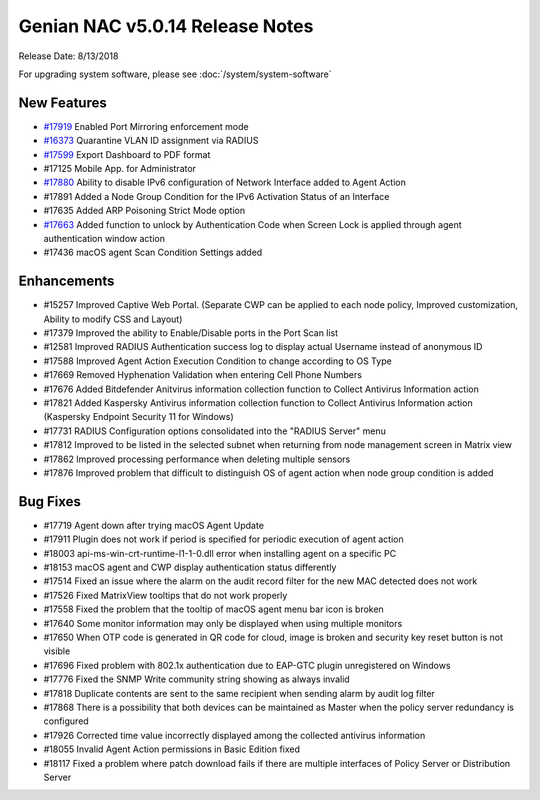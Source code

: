 Genian NAC v5.0.14 Release Notes
================================

Release Date: 8/13/2018

For upgrading system software, please see :doc:`/system/system-software` 

New Features
------------

- `#17919`_ Enabled Port Mirroring enforcement mode
- `#16373`_ Quarantine VLAN ID assignment via RADIUS
- `#17599`_ Export Dashboard to PDF format
- #17125 Mobile App. for Administrator
- `#17880`_ Ability to disable IPv6 configuration of Network Interface added to Agent Action
- #17891 Added a Node Group Condition for the IPv6 Activation Status of an Interface
- #17635 Added ARP Poisoning Strict Mode option
- `#17663`_ Added function to unlock by Authentication Code when Screen Lock is applied through agent authentication window action
- #17436 macOS agent Scan Condition Settings added

Enhancements
------------

- #15257 Improved Captive Web Portal. (Separate CWP can be applied to each node policy, Improved customization, Ability to modify CSS and Layout)
- #17379 Improved the ability to Enable/Disable ports in the Port Scan list
- #12581 Improved RADIUS Authentication success log to display actual Username instead of anonymous ID
- #17588 Improved Agent Action Execution Condition to change according to OS Type
- #17669 Removed Hyphenation Validation when entering Cell Phone Numbers
- #17676 Added Bitdefender Anitvirus information collection function to Collect Antivirus Information action
- #17821 Added Kaspersky Antivirus information collection function to Collect Antivirus Information action (Kaspersky Endpoint Security 11 for Windows)
- #17731 RADIUS Configuration options consolidated into the "RADIUS Server" menu
- #17812 Improved to be listed in the selected subnet when returning from node management screen in Matrix view
- #17862 Improved processing performance when deleting multiple sensors
- #17876 Improved problem that difficult to distinguish OS of agent action when node group condition is added


Bug Fixes
---------

- #17719 Agent down after trying macOS Agent Update
- #17911 Plugin does not work if period is specified for periodic execution of agent action
- #18003 api-ms-win-crt-runtime-l1-1-0.dll error when installing agent on a specific PC
- #18153 macOS agent and CWP display authentication status differently
- #17514 Fixed an issue where the alarm on the audit record filter for the new MAC detected does not work
- #17526 Fixed MatrixView tooltips that do not work properly
- #17558 Fixed the problem that the tooltip of macOS agent menu bar icon is broken
- #17640 Some monitor information may only be displayed when using multiple monitors
- #17650 When OTP code is generated in QR code for cloud, image is broken and security key reset button is not visible
- #17696 Fixed problem with 802.1x authentication due to EAP-GTC plugin unregistered on Windows
- #17776 Fixed the SNMP Write community string showing as always invalid
- #17818 Duplicate contents are sent to the same recipient when sending alarm by audit log filter
- #17868 There is a possibility that both devices can be maintained as Master when the policy server redundancy is configured
- #17926 Corrected time value incorrectly displayed among the collected antivirus information
- #18055 Invalid Agent Action permissions in Basic Edition fixed
- #18117 Fixed a problem where patch download fails if there are multiple interfaces of Policy Server or Distribution Server

.. _#17919: https://docs.genians.com/controlling/enforcement-methods.html#port-mirroring-span
.. _#16373: https://docs.genians.com/authentication/enabling-authentication/8021x.html?highlight=radius#authentication-using-radius-802-1x
.. _#17599: https://docs.genians.com/monitoring/managing-dashboards.html#managing-dashboards
.. _#17880: https://docs.genians.com/endpoints/network-interface.html?highlight=control%20network%20interface#controlling-network-interface
.. _#17663: https://docs.genians.com/endpoints/screen-lock.html?highlight=screen%20lock#controlling-screen-lock

